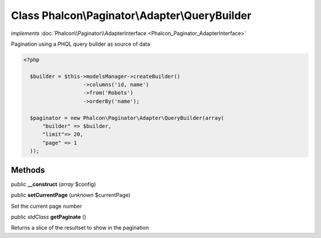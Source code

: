 Class **Phalcon\\Paginator\\Adapter\\QueryBuilder**
===================================================

*implements* :doc:`Phalcon\\Paginator\\AdapterInterface <Phalcon_Paginator_AdapterInterface>`

Pagination using a PHQL query builder as source of data  

.. code-block:: php

    <?php

      $builder = $this->modelsManager->createBuilder()
                       ->columns('id, name')
                       ->from('Robots')
                       ->orderBy('name');
    
      $paginator = new Phalcon\Paginator\Adapter\QueryBuilder(array(
          "builder" => $builder,
          "limit"=> 20,
          "page" => 1
      ));



Methods
---------

public  **__construct** (*array* $config)





public  **setCurrentPage** (*unknown* $currentPage)

Set the current page number



public *stdClass*  **getPaginate** ()

Returns a slice of the resultset to show in the pagination



